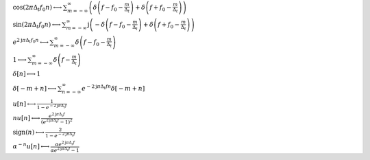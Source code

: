 :math:`\cos{\left(2 \pi \Delta_{t} f_{0} n \right)} \longleftrightarrow \sum_{m=-\infty}^{\infty} \left(\delta\left(f - f_{0} - \frac{m}{\Delta_{t}}\right) + \delta\left(f + f_{0} - \frac{m}{\Delta_{t}}\right)\right)`

:math:`\sin{\left(2 \pi \Delta_{t} f_{0} n \right)} \longleftrightarrow \sum_{m=-\infty}^{\infty} \mathrm{j} \left(- \delta\left(f - f_{0} - \frac{m}{\Delta_{t}}\right) + \delta\left(f + f_{0} - \frac{m}{\Delta_{t}}\right)\right)`

:math:`e^{2 \mathrm{j} \pi \Delta_{t} f_{0} n} \longleftrightarrow \sum_{m=-\infty}^{\infty} \delta\left(f - f_{0} - \frac{m}{\Delta_{t}}\right)`

:math:`1 \longleftrightarrow \sum_{m=-\infty}^{\infty} \delta\left(f - \frac{m}{\Delta_{t}}\right)`

:math:`\delta\left[n\right] \longleftrightarrow 1`

:math:`\delta\left[- m + n\right] \longleftrightarrow \sum_{n=-\infty}^{\infty} e^{- 2 \mathrm{j} \pi \Delta_{t} f n} \delta\left[- m + n\right]`

:math:`u\left[n\right] \longleftrightarrow \frac{1}{1 - e^{- 2 \mathrm{j} \pi \Delta_{t} f}}`

:math:`n u\left[n\right] \longleftrightarrow \frac{e^{2 \mathrm{j} \pi \Delta_{t} f}}{\left(e^{2 \mathrm{j} \pi \Delta_{t} f} - 1\right)^{2}}`

:math:`\mathrm{sign}{\left(n \right)} \longleftrightarrow \frac{2}{1 - e^{- 2 \mathrm{j} \pi \Delta_{t} f}}`

:math:`\alpha^{- n} u\left[n\right] \longleftrightarrow \frac{\alpha e^{2 \mathrm{j} \pi \Delta_{t} f}}{\alpha e^{2 \mathrm{j} \pi \Delta_{t} f} - 1}`

